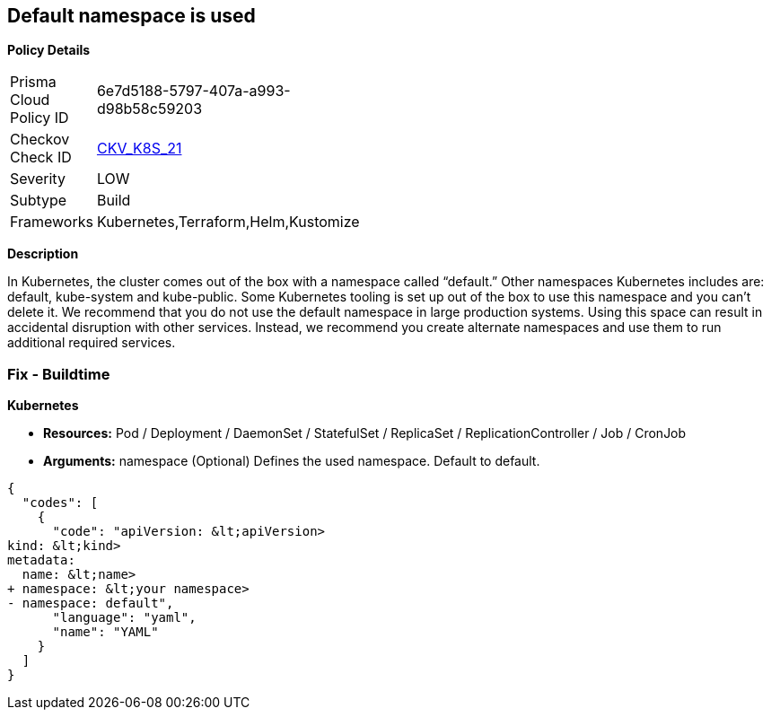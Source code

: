 == Default namespace is used


*Policy Details* 

[width=45%]
[cols="1,1"]
|=== 
|Prisma Cloud Policy ID 
| 6e7d5188-5797-407a-a993-d98b58c59203

|Checkov Check ID 
| https://github.com/bridgecrewio/checkov/tree/master/checkov/kubernetes/checks/resource/k8s/DefaultNamespace.py[CKV_K8S_21]

|Severity
|LOW

|Subtype
|Build

|Frameworks
|Kubernetes,Terraform,Helm,Kustomize

|=== 



*Description* 


In Kubernetes, the cluster comes out of the box with a namespace called "`default.`" Other namespaces Kubernetes includes are: default, kube-system and kube-public.
Some Kubernetes tooling is set up out of the box to use this namespace and you can't delete it.
We recommend that you do not use the default namespace in large production systems.
Using this space can result in accidental disruption with other services.
Instead, we recommend you create alternate namespaces and use them to run additional required services.

=== Fix - Buildtime


*Kubernetes* 


* *Resources:* Pod / Deployment / DaemonSet / StatefulSet / ReplicaSet / ReplicationController / Job / CronJob
* *Arguments:* namespace (Optional)  Defines the used namespace.
Default to default.


[source,yaml]
----
{
  "codes": [
    {
      "code": "apiVersion: &lt;apiVersion>
kind: &lt;kind>
metadata:
  name: &lt;name>
+ namespace: &lt;your namespace>
- namespace: default",
      "language": "yaml",
      "name": "YAML"
    }
  ]
}
----
